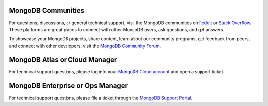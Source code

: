 MongoDB Communities
~~~~~~~~~~~~~~~~~~~

For questions, discussions, or general technical support, visit the MongoDB 
communities on `Reddit <https://www.reddit.com/r/mongodb/>`__ or 
`Stack Overflow <https://stackoverflow.com/questions/tagged/mongodb>`__. 
These platforms are great places to connect with other MongoDB users, 
ask questions, and get answers.

To showcase your MongoDB projects, share content, learn about our community 
programs, get feedback from peers, and connect with other developers, 
visit the `MongoDB Community Forum <https://www.mongodb.com/community/forums/>`_.

MongoDB Atlas or Cloud Manager
~~~~~~~~~~~~~~~~~~~~~~~~~~~~~~

For technical support questions, please log into your `MongoDB Cloud
account <https://cloud.mongodb.com/user>`_ and open a
support ticket.

MongoDB Enterprise or Ops Manager
~~~~~~~~~~~~~~~~~~~~~~~~~~~~~~~~~

For technical support questions, please file a ticket through the
`MongoDB Support Portal <https://support.mongodb.com>`_.
